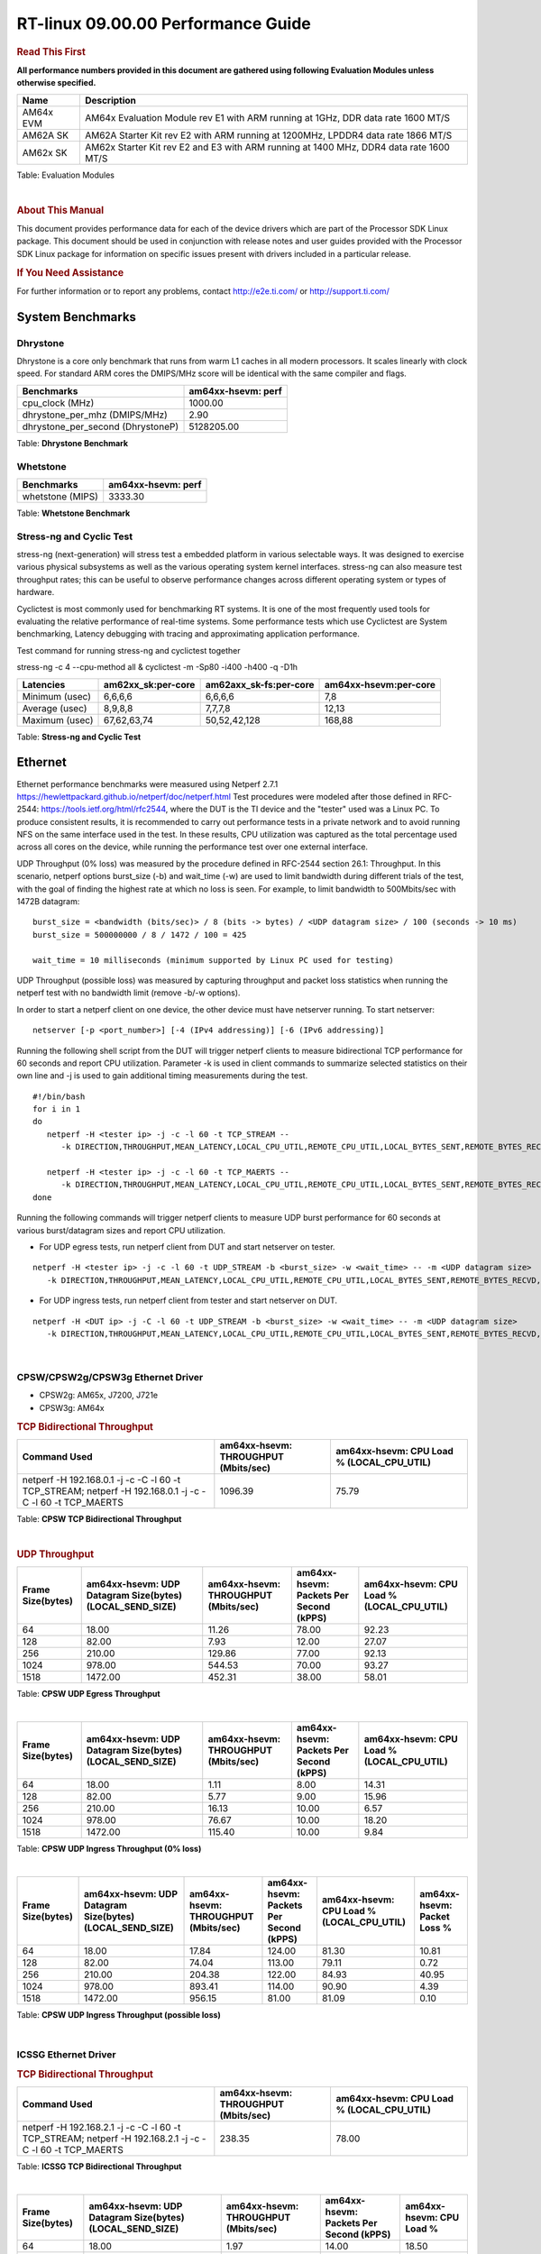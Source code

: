
======================================
 RT-linux 09.00.00 Performance Guide
======================================

.. rubric::  **Read This First**
   :name: read-this-first-rt-kernel-perf-guide

**All performance numbers provided in this document are gathered using
following Evaluation Modules unless otherwise specified.**

+----------------+---------------------------------------------------------------------------------------------------------------------+
| Name           | Description                                                                                                         |
+================+=====================================================================================================================+
| AM64x EVM      | AM64x Evaluation Module rev E1 with ARM running at 1GHz, DDR data rate 1600 MT/S                                    |
+----------------+---------------------------------------------------------------------------------------------------------------------+
| AM62A SK       | AM62A Starter Kit rev E2 with ARM running at 1200MHz, LPDDR4 data rate 1866 MT/S                                    |
+----------------+---------------------------------------------------------------------------------------------------------------------+
| AM62x SK       | AM62x Starter Kit rev E2 and E3 with ARM running at 1400 MHz, DDR4 data rate 1600 MT/S                              |
+----------------+---------------------------------------------------------------------------------------------------------------------+


Table:  Evaluation Modules

|

.. rubric::  About This Manual
   :name: about-this-manual-rt-kernel-perf-guide

This document provides performance data for each of the device drivers
which are part of the Processor SDK Linux package. This document should be
used in conjunction with release notes and user guides provided with the
Processor SDK Linux package for information on specific issues present
with drivers included in a particular release.

.. rubric::  If You Need Assistance
   :name: if-you-need-assistance-rt-kernel-perf-guide

For further information or to report any problems, contact
http://e2e.ti.com/ or http://support.ti.com/


System Benchmarks
-------------------------



Dhrystone
^^^^^^^^^^^^^^^^^^^^^^^^^^^
Dhrystone is a core only benchmark that runs from warm L1 caches in all
modern processors. It scales linearly with clock speed. For standard ARM
cores the DMIPS/MHz score will be identical with the same compiler and flags.

.. csv-table::
    :header: "Benchmarks","am64xx-hsevm: perf"

    "cpu_clock (MHz)","1000.00"
    "dhrystone_per_mhz (DMIPS/MHz)","2.90"
    "dhrystone_per_second (DhrystoneP)","5128205.00"


Table:  **Dhrystone Benchmark**



Whetstone
^^^^^^^^^^^^^^^^^^^^^^^^^^^

.. csv-table::
    :header: "Benchmarks","am64xx-hsevm: perf"

    "whetstone (MIPS)","3333.30"


Table:  **Whetstone Benchmark**




Stress-ng and Cyclic Test
^^^^^^^^^^^^^^^^^^^^^^^^^^^

stress-ng (next-generation) will stress test a embedded platform in various selectable ways.
It was designed to exercise various physical subsystems as well as the various
operating system kernel interfaces. stress-ng can also measure test throughput rates;
this can be useful to observe performance changes across different operating system or types of hardware.

Cyclictest is most commonly used for benchmarking RT systems.
It is one of the most frequently used tools for evaluating the relative performance of real-time systems.
Some performance tests which use Cyclictest are System benchmarking, Latency debugging with tracing and
approximating application performance.

Test command for running stress-ng and cyclictest together

stress-ng -c 4 --cpu-method all &
cyclictest -m -Sp80 -i400 -h400 -q -D1h


.. csv-table::
    :header: "Latencies","am62xx_sk:per-core", "am62axx_sk-fs:per-core", "am64xx-hsevm:per-core"

    "Minimum (usec)","6,6,6,6","6,6,6,6","7,8"
    "Average (usec)","8,9,8,8","7,7,7,8","12,13"
    "Maximum (usec)","67,62,63,74","50,52,42,128","168,88"


Table:  **Stress-ng and Cyclic Test**





Ethernet
-----------------
Ethernet performance benchmarks were measured using Netperf 2.7.1 https://hewlettpackard.github.io/netperf/doc/netperf.html
Test procedures were modeled after those defined in RFC-2544:
https://tools.ietf.org/html/rfc2544, where the DUT is the TI device
and the "tester" used was a Linux PC. To produce consistent results,
it is recommended to carry out performance tests in a private network and to avoid
running NFS on the same interface used in the test. In these results,
CPU utilization was captured as the total percentage used across all cores on the device,
while running the performance test over one external interface.

UDP Throughput (0% loss) was measured by the procedure defined in RFC-2544 section 26.1: Throughput.
In this scenario, netperf options burst_size (-b) and wait_time (-w) are used to limit bandwidth
during different trials of the test, with the goal of finding the highest rate at which
no loss is seen. For example, to limit bandwidth to 500Mbits/sec with 1472B datagram:

::

   burst_size = <bandwidth (bits/sec)> / 8 (bits -> bytes) / <UDP datagram size> / 100 (seconds -> 10 ms)
   burst_size = 500000000 / 8 / 1472 / 100 = 425

   wait_time = 10 milliseconds (minimum supported by Linux PC used for testing)

UDP Throughput (possible loss) was measured by capturing throughput and packet loss statistics when
running the netperf test with no bandwidth limit (remove -b/-w options).

In order to start a netperf client on one device, the other device must have netserver running.
To start netserver:

::

   netserver [-p <port_number>] [-4 (IPv4 addressing)] [-6 (IPv6 addressing)]

Running the following shell script from the DUT will trigger netperf clients to measure
bidirectional TCP performance for 60 seconds and report CPU utilization. Parameter -k is used in
client commands to summarize selected statistics on their own line and -j is used to gain
additional timing measurements during the test.

::

   #!/bin/bash
   for i in 1
   do
      netperf -H <tester ip> -j -c -l 60 -t TCP_STREAM --
         -k DIRECTION,THROUGHPUT,MEAN_LATENCY,LOCAL_CPU_UTIL,REMOTE_CPU_UTIL,LOCAL_BYTES_SENT,REMOTE_BYTES_RECVD,LOCAL_SEND_SIZE &

      netperf -H <tester ip> -j -c -l 60 -t TCP_MAERTS --
         -k DIRECTION,THROUGHPUT,MEAN_LATENCY,LOCAL_CPU_UTIL,REMOTE_CPU_UTIL,LOCAL_BYTES_SENT,REMOTE_BYTES_RECVD,LOCAL_SEND_SIZE &
   done

Running the following commands will trigger netperf clients to measure UDP burst performance for
60 seconds at various burst/datagram sizes and report CPU utilization.

- For UDP egress tests, run netperf client from DUT and start netserver on tester.

::

   netperf -H <tester ip> -j -c -l 60 -t UDP_STREAM -b <burst_size> -w <wait_time> -- -m <UDP datagram size>
      -k DIRECTION,THROUGHPUT,MEAN_LATENCY,LOCAL_CPU_UTIL,REMOTE_CPU_UTIL,LOCAL_BYTES_SENT,REMOTE_BYTES_RECVD,LOCAL_SEND_SIZE

- For UDP ingress tests, run netperf client from tester and start netserver on DUT.

::

   netperf -H <DUT ip> -j -C -l 60 -t UDP_STREAM -b <burst_size> -w <wait_time> -- -m <UDP datagram size>
      -k DIRECTION,THROUGHPUT,MEAN_LATENCY,LOCAL_CPU_UTIL,REMOTE_CPU_UTIL,LOCAL_BYTES_SENT,REMOTE_BYTES_RECVD,LOCAL_SEND_SIZE

|


CPSW/CPSW2g/CPSW3g Ethernet Driver
^^^^^^^^^^^^^^^^^^^^^^^^^^^^^^^^^^

- CPSW2g: AM65x, J7200, J721e
- CPSW3g: AM64x


.. rubric::  TCP Bidirectional Throughput
   :name: CPSW2g-tcp-bidirectional-throughput

.. csv-table::
    :header: "Command Used","am64xx-hsevm: THROUGHPUT (Mbits/sec)","am64xx-hsevm: CPU Load % (LOCAL_CPU_UTIL)"

    "netperf -H 192.168.0.1 -j -c -C -l 60 -t TCP_STREAM; netperf -H 192.168.0.1 -j -c -C -l 60 -t TCP_MAERTS","1096.39","75.79"

Table: **CPSW TCP Bidirectional Throughput**

|





.. rubric::  UDP Throughput
   :name: CPSW2g-udp-throughput-0-loss

.. csv-table::
    :header: "Frame Size(bytes)","am64xx-hsevm: UDP Datagram Size(bytes) (LOCAL_SEND_SIZE)","am64xx-hsevm: THROUGHPUT (Mbits/sec)","am64xx-hsevm: Packets Per Second (kPPS)","am64xx-hsevm: CPU Load % (LOCAL_CPU_UTIL)"

    "64","18.00","11.26","78.00","92.23"
    "128","82.00","7.93","12.00","27.07"
    "256","210.00","129.86","77.00","92.13"
    "1024","978.00","544.53","70.00","93.27"
    "1518","1472.00","452.31","38.00","58.01"

Table: **CPSW UDP Egress Throughput**

|



.. csv-table::
    :header: "Frame Size(bytes)","am64xx-hsevm: UDP Datagram Size(bytes) (LOCAL_SEND_SIZE)","am64xx-hsevm: THROUGHPUT (Mbits/sec)","am64xx-hsevm: Packets Per Second (kPPS)","am64xx-hsevm: CPU Load % (LOCAL_CPU_UTIL)"

    "64","18.00","1.11","8.00","14.31"
    "128","82.00","5.77","9.00","15.96"
    "256","210.00","16.13","10.00","6.57"
    "1024","978.00","76.67","10.00","18.20"
    "1518","1472.00","115.40","10.00","9.84"

Table: **CPSW UDP Ingress Throughput (0% loss)**

|



.. csv-table::
    :header: "Frame Size(bytes)","am64xx-hsevm: UDP Datagram Size(bytes) (LOCAL_SEND_SIZE)","am64xx-hsevm: THROUGHPUT (Mbits/sec)","am64xx-hsevm: Packets Per Second (kPPS)","am64xx-hsevm: CPU Load % (LOCAL_CPU_UTIL)","am64xx-hsevm: Packet Loss %"

    "64","18.00","17.84","124.00","81.30","10.81"
    "128","82.00","74.04","113.00","79.11","0.72"
    "256","210.00","204.38","122.00","84.93","40.95"
    "1024","978.00","893.41","114.00","90.90","4.39"
    "1518","1472.00","956.15","81.00","81.09","0.10"

Table: **CPSW UDP Ingress Throughput (possible loss)**

|




ICSSG Ethernet Driver
^^^^^^^^^^^^^^^^^^^^^^^^^^^^^^^

.. rubric::  TCP Bidirectional Throughput
   :name: tcp-bidirectional-throughput

.. csv-table::
    :header: "Command Used","am64xx-hsevm: THROUGHPUT (Mbits/sec)","am64xx-hsevm: CPU Load % (LOCAL_CPU_UTIL)"

    "netperf -H 192.168.2.1 -j -c -C -l 60 -t TCP_STREAM; netperf -H 192.168.2.1 -j -c -C -l 60 -t TCP_MAERTS","238.35","78.00"

Table: **ICSSG TCP Bidirectional Throughput**

|







.. csv-table::
    :header: "Frame Size(bytes)","am64xx-hsevm: UDP Datagram Size(bytes) (LOCAL_SEND_SIZE)","am64xx-hsevm: THROUGHPUT (Mbits/sec)","am64xx-hsevm: Packets Per Second (kPPS)","am64xx-hsevm: CPU Load %"

    "64","18.00","1.97","14.00","18.50"
    "128","82.00","14.56","22.00","24.32"
    "1024","978.00","93.88","12.00","21.55"
    "1518","1472.00","313.99","27.00","62.65"

Table: **ICSSG UDP Ingress Throughput (0% loss)**

|








IPSec Software Performance
^^^^^^^^^^^^^^^^^^^^^^^^^^^

.. csv-table::
    :header: "Algorithm","am64xx-hsevm: Throughput (Mbps)","am64xx-hsevm: Packets/Sec","am64xx-hsevm: CPU Load"

    "3des","51.20","4.00","50.93"
    "aes128","0.50","0.00","82.27"




